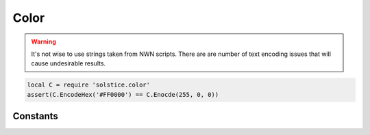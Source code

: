 .. default-domain:: lua

.. module:: color
.. highlight:: lua

Color
-----

.. warning::
  It's not wise to use strings taken from NWN scripts.  There are are number of
  text encoding issues that will cause undesirable results.

.. function:: Encode(r, g, b)

  Encodes RGB values.

  **Arguments:**

  r : ``int``
    Red
  g : ``int``
    Green
  b : ``int``
    Blue

.. function:: EncodeHex(hex)

  Encodes a hex color string.

  hex : ``string``
    Same format as HTML: "#000000"

.. code-block:: lua

  local C = require 'solstice.color'
  assert(C.EncodeHex('#FF0000') == C.Enocde(255, 0, 0))

Constants
~~~~~~~~~

.. data:: BLUE

  RGB(102, 204, 254)

.. data:: DARK_BLUE

  RGB(32, 102, 254)

.. data:: GRAY

  RGB(153, 153, 153)

.. data:: GREEN

  RGB(32, 254, 32)

.. data:: LIGHT_BLUE

  RGB(153, 254, 254)

.. data:: LIGHT_GRAY

  RGB(176, 176, 176)

.. data:: LIGHT_ORANGE

  RGB(254, 153, 32)

.. data:: LIGHT_PURPLE

  RGB(204, 153, 204)

.. data:: ORANGE

  RGB(254, 102, 32)

.. data:: PURPLE

  RGB(204, 119, 254)

.. data:: RED

  RGB(254, 32, 32)

.. data:: WHITE

  RGB(254, 254, 254)
.. data:: YELLOW

  RGB(254, 254, 32)

.. data:: END

  Colored text terminator.
